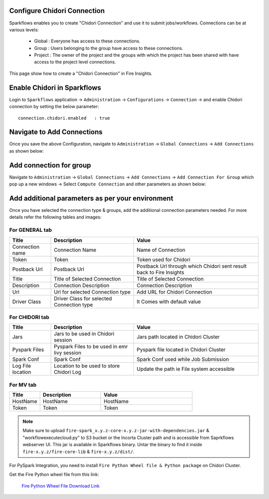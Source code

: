 Configure Chidori Connection
=====================

Sparkflows enables you to create "Chidori Connection" and use it to submit jobs/workflows. Connections can be at various levels:

  * Global  : Everyone has access to these connections.
  * Group   : Users belonging to the group have access to these connections.
  * Project : The owner of the project and the groups with which the project has been shared with have access to the project level connections.

This page show how to create a "Chidori Connection" in Fire Insights.

Enable Chidori in Sparkflows
===========

Login to ``Sparkflows`` application -> ``Administration`` -> ``Configurations`` -> ``Connection`` -> and enable Chidori connection by setting the below parameter:

::

    connection.chidori.enabled	 : true

.. figure:: ../../_assets/incorta/chidori_1.png
   :alt: chidori
   :width: 60%

Navigate to Add Connections
===========

Once you save the above Configuration, navigate to ``Administration`` -> ``Global Connections`` -> ``Add Connections`` as shown below:

.. figure:: ../../_assets/aws/livy/administration.png
   :alt: livy
   :width: 60%
   
Add connection for group
========

Navigate to ``Administration`` -> ``Global Connections`` -> ``Add Connections`` -> ``Add Connection For Group`` which pop up a new windows -> Select ``Compute Connection`` and other parameters as shown below:

.. figure:: ../../_assets/aws/livy/add_connection.PNG
   :alt: livy
   :width: 60%
   
.. figure:: ../../_assets/incorta/chidori_2.png
   :alt: chidori
   :width: 60%
   
Add additional parameters as per your environment
======

Once you have selected  the connection type & groups, add the additional connection parameters needed. For more details refer the following tables and images:

For GENERAL tab
++++

.. list-table:: 
   :widths: 10 20 30
   :header-rows: 1

   * - Title
     - Description
     - Value
   * - Connection name
     - Connection Name
     - Name of Connection
   * - Token 
     - Token 
     - Token used for Chidori
   * - Postback Url
     - Postback Url
     - Postback Url through which Chidori sent result back to Fire Insights
   * - Title 
     - Title of Selected Connection
     - Title of Selected Connection  
   * - Description 
     - Connection Description 
     - Connection Description
   * - Url
     - Url for selected Connection type
     - Add URL for Chidori Connection
   * - Driver Class
     - Driver Class for selected Connection type 
     - It Comes with default value  
     
.. figure:: ../../_assets/incorta/chidori_3.png
   :alt: chidori
   :width: 60%

For CHIDORI tab
++++++
.. list-table:: 
   :widths: 10 20 30
   :header-rows: 1

   * - Title
     - Description
     - Value
   * - Jars
     - Jars to be used in Chidori session
     - Jars path located in Chidori Cluster
   * - Pyspark Files
     - Pyspark Files to be used in emr livy session
     - Pyspark file located in Chidori Cluster 
   * - Spark Conf
     - Spark Conf
     - Spark Conf used while Job Submission
   * - Log File location
     - Location to be used to store Chidori Log
     - Update the path ie File system accessible  
     
.. figure:: ../../_assets/incorta/chidori_4.png
   :alt: chidori
   :width: 60%

For MV tab
++++++
.. list-table:: 
   :widths: 10 20 30
   :header-rows: 1

   * - Title
     - Description
     - Value
   * - HostName 
     - HostName 
     - HostName 
   * - Token
     - Token
     - Token 
        
.. figure:: ../../_assets/incorta/chidori_5.png
   :alt: chidori
   :width: 60%


.. Note:: Make sure to upload ``fire-spark_x.y.z-core-x.y.z-jar-with-dependencies.jar`` & "workflowexecutecloud.py" to S3 bucket or the Incorta Cluster path  and is accessible from Saprkflows webserver UI. This jar is available in Sparkflows binary. Untar the binary to find it inside ``fire-x.y.z/fire-core-lib`` & ``fire-x.y.z/dist/``. 

For PySpark Integration, you need to install ``Fire Python Wheel file & Python package`` on Chidori Cluster.

Get the Fire Python wheel file from this link: 

  `Fire Python Wheel File Download Link <https://sparkflows-release.s3.amazonaws.com/fire/incorta/spark_3.3.1/fire-3.1.0-py3-none-any.whl>`_



